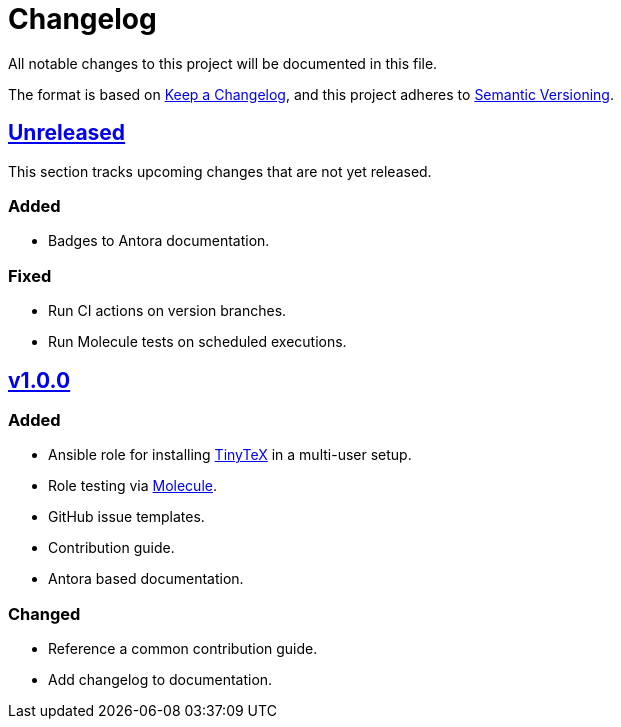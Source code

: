 = Changelog

:base: https://github.com/DAG-OS/ansible-role-tinytex
:v1_0_0: {base}/compare/fe99b32\...v1.0.0[v1.0.0]
:unreleased: {base}/compare/v1.0.0\...HEAD[Unreleased]

All notable changes to this project will be documented in this file.

The format is based on https://keepachangelog.com/en/1.1.0/[Keep a Changelog],
and this project adheres to https://semver.org/spec/v2.0.0.html[Semantic Versioning].

== {unreleased}

This section tracks upcoming changes that are not yet released.

=== Added

* Badges to Antora documentation.

=== Fixed

* Run CI actions on version branches.
* Run Molecule tests on scheduled executions.

== {v1_0_0}

=== Added

* Ansible role for installing https://yihui.org/tinytex/[TinyTeX] in a multi-user setup.
* Role testing via https://molecule.readthedocs.io/en/latest/[Molecule].
* GitHub issue templates.
* Contribution guide.
* Antora based documentation.

=== Changed

* Reference a common contribution guide.
* Add changelog to documentation.
